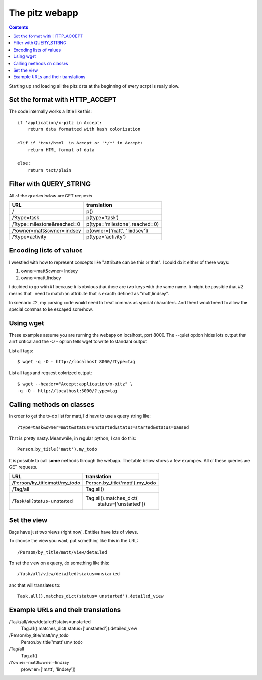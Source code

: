 +++++++++++++++
The pitz webapp
+++++++++++++++

.. contents::

Starting up and loading all the pitz data at the beginning of every
script is really slow.

Set the format with HTTP_ACCEPT
~~~~~~~~~~~~~~~~~~~~~~~~~~~~~~~

The code internally works a little like this::

    if 'application/x-pitz in Accept:
        return data formatted with bash colorization

    elif if 'text/html' in Accept or '*/*' in Accept:
        return HTML format of data

    else:
        return text/plain

Filter with QUERY_STRING
~~~~~~~~~~~~~~~~~~~~~~~~

All of the queries below are GET requests.

======================================= ===============================
URL                                     translation
======================================= ===============================
/                                       p()
/?type=task                             p(type='task')
/?type=milestone&reached=0              p(type='milestone', reached=0)
/?owner=matt&owner=lindsey              p(owner=['matt', 'lindsey'])
/?type=activity                         p(type='activity')
======================================= ===============================

Encoding lists of values
~~~~~~~~~~~~~~~~~~~~~~~~

I wrestled with how to represent concepts like "attribute can be this or
that".  I could do it either of these ways:

1.  owner=matt&owner=lindsey
2.  owner=matt,lindsey

I decided to go with #1 because it is obvious that there are two keys
with the same name.  It might be possible that #2 means that I need to
match an attribute that is exactly defined as "matt,lindsey".

In scenario #2, my parsing code would need to treat commas as special
characters.  And then I would need to allow the special commas to be
escaped somehow.

Using wget
~~~~~~~~~~

These examples assume you are running the webapp on localhost, port
8000.  The --quiet option hides lots output that ain't critical and the
-O - option tells wget to write to standard output.

List all tags::

    $ wget -q -O - http://localhost:8000/?type=tag

List all tags and request colorized output::

    $ wget --header="Accept:application/x-pitz" \
    -q -O - http://localhost:8000/?type=tag


Calling methods on classes
~~~~~~~~~~~~~~~~~~~~~~~~~~

In order to get the to-do list for matt, I'd have to use a query string
like::

    ?type=task&owner=matt&status=unstarted&status=started&status=paused

That is pretty nasty.  Meanwhile, in regular python, I can do this::

    Person.by_title('matt').my_todo

It is possible to call **some** methods through the webapp.   The table
below shows a few examples. All of these queries are GET requests.

======================================= ===============================
URL                                     translation
======================================= ===============================
/Person/by_title/matt/my_todo           Person.by_title('matt').my_todo
/Tag/all                                Tag.all()

/Task/all?status=unstarted              Tag.all().matches_dict(
                                            status=['unstarted'])


======================================= ===============================

Set the view
~~~~~~~~~~~~

Bags have just two views (right now).  Entities have lots of
views.

To choose the view you want, put something like this in the URL::

    /Person/by_title/matt/view/detailed

To set the view on a query, do something like this::

    /Task/all/view/detailed?status=unstarted

and that will translates to::

    Task.all().matches_dict(status='unstarted').detailed_view


Example URLs and their translations
~~~~~~~~~~~~~~~~~~~~~~~~~~~~~~~~~~~

/Task/all/view/detailed?status=unstarted
    Tag.all().matches_dict(
    status=['unstarted']).detailed_view

/Person/by_title/matt/my_todo
    Person.by_title('matt').my_todo

/Tag/all
    Tag.all()

/?owner=matt&owner=lindsey
    p(owner=['matt', 'lindsey'])

